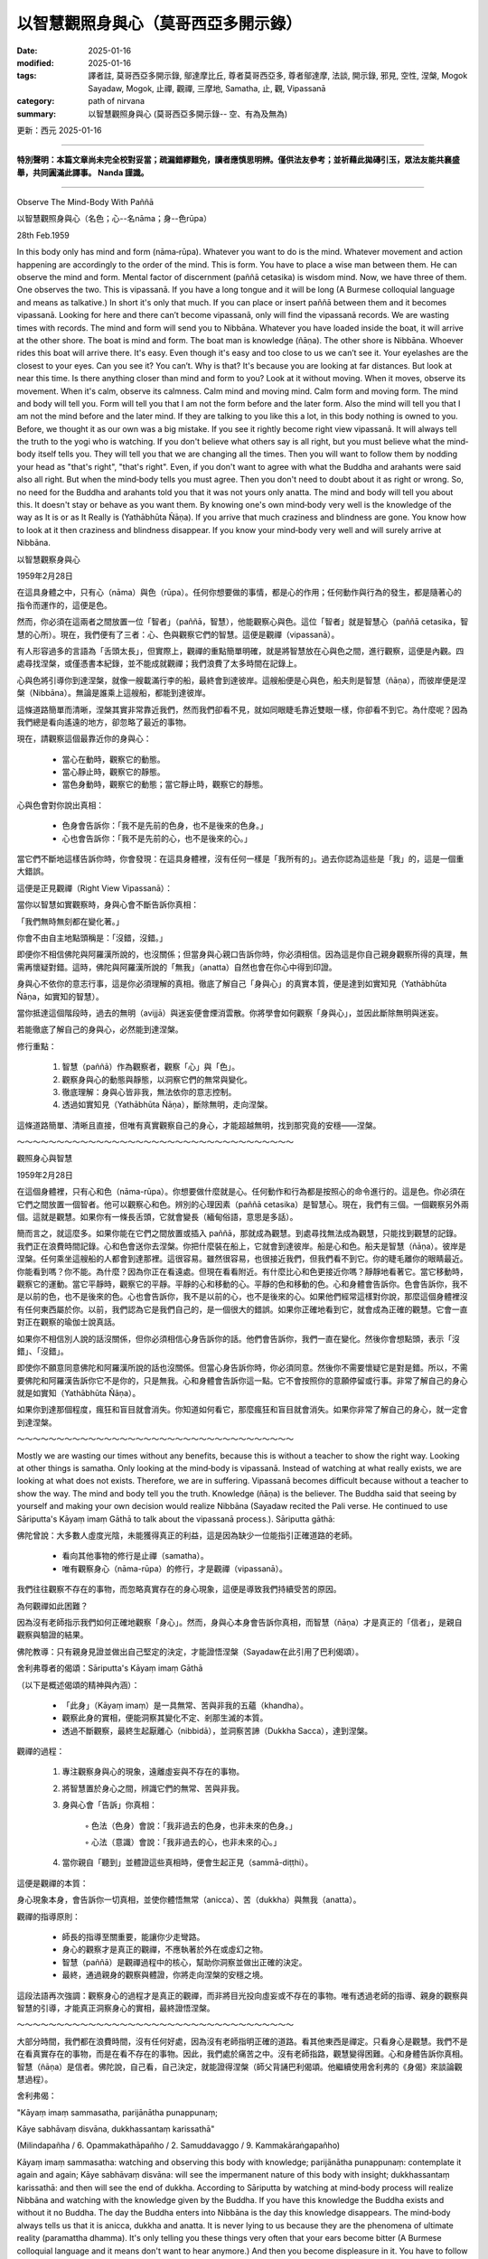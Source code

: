 ==========================================================
以智慧觀照身與心（莫哥西亞多開示錄）
==========================================================

:date: 2025-01-16
:modified: 2025-01-16
:tags: 譯者註, 莫哥西亞多開示錄, 鄔達摩比丘, 尊者莫哥西亞多, 尊者鄔達摩, 法談, 開示錄, 邪見, 空性, 涅槃, Mogok Sayadaw, Mogok, 止禪, 觀禪, 三摩地, Samatha, 止, 觀, Vipassanā
:category: path of nirvana
:summary: 以智慧觀照身與心 (莫哥西亞多開示錄-- 空、有為及無為)

更新：西元 2025-01-16

------

**特別聲明：本篇文章尚未完全校對妥當；疏漏錯繆難免，讀者應慎思明辨。僅供法友參考；並祈藉此拋磚引玉，眾法友能共襄盛舉，共同圓滿此譯事。 Nanda 謹識。**

------

Observe The Mind-Body With Paññā

以智慧觀照身與心（名色；心--名nāma；身--色rūpa）

28th Feb.1959

In this body only has mind and form (nāma‐rūpa). Whatever you want to do is the mind. Whatever movement and action happening are accordingly to the order of the mind. This is form. You have to place a wise man between them. He can observe the mind and form. Mental factor of discernment (paññā cetasika) is wisdom mind. Now, we have three of them. One observes the two. This is vipassanā. If you have a long tongue and it will be long (A Burmese colloquial language and means as talkative.) In short it's only that much. If you can place or insert paññā between them and it becomes vipassanā. Looking for here and there can’t become vipassanā, only will find the vipassanā records. We are wasting times with records. The mind and form will send you to Nibbāna. Whatever you have loaded inside the boat, it will arrive at the other shore. The boat is mind and form. The boat man is knowledge (ñāṇa). The other shore is Nibbāna. Whoever rides this boat will arrive there. It's easy. Even though it's easy and too close to us we can’t see it. Your eyelashes are the closest to your eyes. Can you see it? You can’t. Why is that? It's because you are looking at far distances. But look at near this time. Is there anything closer than mind and form to you? Look at it without moving. When it moves, observe its movement. When it's calm, observe its calmness. Calm mind and moving mind. Calm form and moving form. The mind and body will tell you. Form will tell you that I am not the form before and the later form. Also the mind will tell you that I am not the mind before and the later mind. If they are talking to you like this a lot, in this body nothing is owned to you. Before, we thought it as our own was a big mistake. If you see it rightly become right view vipassanā. It will always tell the truth to the yogi who is watching. If you don't believe what others say is all right, but you must believe what the mind‐body itself tells you. They will tell you that we are changing all the times. Then you will want to follow them by nodding your head as "that's right", "that's right". Even, if you don't want to agree with what the Buddha and arahants were said also all right. But when the mind‐body tells you must agree. Then you don't need to doubt about it as right or wrong. So, no need for the Buddha and arahants told you that it was not yours only anatta. The mind and body will tell you about this. It doesn't stay or behave as you want them. By knowing one's own mind‐body very well is the knowledge of the way as It is or as It Really is (Yathābhūta Ñāṇa). If you arrive that much craziness and blindness are gone. You know how to look at it then craziness and blindness disappear. If you know your mind‐body very well and will surely arrive at Nibbāna.

以智慧觀察身與心

1959年2月28日

在這具身體之中，只有心（nāma）與色（rūpa）。任何你想要做的事情，都是心的作用；任何動作與行為的發生，都是隨著心的指令而運作的，這便是色。

然而，你必須在這兩者之間放置一位「智者」（paññā，智慧），他能觀察心與色。這位「智者」就是智慧心（paññā cetasika，智慧的心所）。現在，我們便有了三者：心、色與觀察它們的智慧。這便是觀禪（vipassanā）。

有人形容過多的言語為「舌頭太長」，但實際上，觀禪的重點簡單明確，就是將智慧放在心與色之間，進行觀察，這便是內觀。四處尋找涅槃，或僅憑書本紀錄，並不能成就觀禪；我們浪費了太多時間在記錄上。

心與色將引導你到達涅槃，就像一艘載滿行李的船，最終會到達彼岸。這艘船便是心與色，船夫則是智慧（ñāṇa），而彼岸便是涅槃（Nibbāna）。無論是誰乘上這艘船，都能到達彼岸。

這條道路簡單而清晰，涅槃其實非常靠近我們，然而我們卻看不見，就如同眼睫毛靠近雙眼一樣，你卻看不到它。為什麼呢？因為我們總是看向遙遠的地方，卻忽略了最近的事物。

現在，請觀察這個最靠近你的身與心：

    • 當心在動時，觀察它的動態。

    • 當心靜止時，觀察它的靜態。

    • 當色身動時，觀察它的動態；當它靜止時，觀察它的靜態。

心與色會對你說出真相：

    • 色身會告訴你：「我不是先前的色身，也不是後來的色身。」

    • 心也會告訴你：「我不是先前的心，也不是後來的心。」

當它們不斷地這樣告訴你時，你會發現：在這具身體裡，沒有任何一樣是「我所有的」。過去你認為這些是「我」的，這是一個重大錯誤。

這便是正見觀禪（Right View Vipassanā）：

當你以智慧如實觀察時，身與心會不斷告訴你真相：

「我們無時無刻都在變化著。」

你會不由自主地點頭稱是：「沒錯，沒錯。」

即便你不相信佛陀與阿羅漢所說的，也沒關係；但當身與心親口告訴你時，你必須相信。因為這是你自己親身觀察所得的真理，無需再懷疑對錯。這時，佛陀與阿羅漢所說的「無我」（anatta）自然也會在你心中得到印證。

身與心不依你的意志行事，這是你必須理解的真相。徹底了解自己「身與心」的真實本質，便是達到如實知見（Yathābhūta Ñāṇa，如實知的智慧）。

當你抵達這個階段時，過去的無明（avijjā）與迷妄便會煙消雲散。你將學會如何觀察「身與心」，並因此斷除無明與迷妄。

若能徹底了解自己的身與心，必然能到達涅槃。

修行重點：

    1. 智慧（paññā）作為觀察者，觀察「心」與「色」。

    2. 觀察身與心的動態與靜態，以洞察它們的無常與變化。

    3. 徹底理解：身與心皆非我，無法依你的意志控制。

    4. 透過如實知見（Yathābhūta Ñāṇa），斷除無明，走向涅槃。

這條道路簡單、清晰且直接，但唯有真實觀察自己的身心，才能超越無明，找到那究竟的安穩——涅槃。

～～～～～～～～～～～～～～～～～～～～～～～～～～～～～～～～～～～

觀照身心與智慧

1959年2月28日

在這個身體裡，只有心和色（nāma-rūpa）。你想要做什麼就是心。任何動作和行為都是按照心的命令進行的。這是色。你必須在它們之間放置一個智者。他可以觀察心和色。辨別的心理因素（paññā cetasika）是智慧心。現在，我們有三個。一個觀察另外兩個。這就是觀慧。如果你有一條長舌頭，它就會變長（緬甸俗語，意思是多話）。

簡而言之，就這麼多。如果你能在它們之間放置或插入 paññā，那就成為觀慧。到處尋找無法成為觀慧，只能找到觀慧的記錄。我們正在浪費時間記錄。心和色會送你去涅槃。你把什麼裝在船上，它就會到達彼岸。船是心和色。船夫是智慧（ñāṇa）。彼岸是涅槃。任何乘坐這艘船的人都會到達那裡。這很容易。雖然很容易，也很接近我們，但我們看不到它。你的睫毛離你的眼睛最近。你能看到嗎？你不能。為什麼？因為你正在看遠處。但現在看看附近。有什麼比心和色更接近你嗎？靜靜地看著它。當它移動時，觀察它的運動。當它平靜時，觀察它的平靜。平靜的心和移動的心。平靜的色和移動的色。心和身體會告訴你。色會告訴你，我不是以前的色，也不是後來的色。心也會告訴你，我不是以前的心，也不是後來的心。如果他們經常這樣對你說，那麼這個身體裡沒有任何東西屬於你。以前，我們認為它是我們自己的，是一個很大的錯誤。如果你正確地看到它，就會成為正確的觀慧。它會一直對正在觀察的瑜伽士說真話。

如果你不相信別人說的話沒關係，但你必須相信心身告訴你的話。他們會告訴你，我們一直在變化。然後你會想點頭，表示「沒錯」、「沒錯」。

即使你不願意同意佛陀和阿羅漢所說的話也沒關係。但當心身告訴你時，你必須同意。然後你不需要懷疑它是對是錯。所以，不需要佛陀和阿羅漢告訴你它不是你的，只是無我。心和身體會告訴你這一點。它不會按照你的意願停留或行事。非常了解自己的身心就是如實知（Yathābhūta Ñāṇa）。

如果你到達那個程度，瘋狂和盲目就會消失。你知道如何看它，那麼瘋狂和盲目就會消失。如果你非常了解自己的身心，就一定會到達涅槃。

～～～～～～～～～～～～～～～～～～～～～～～～～～～～～～～～～～～

Mostly we are wasting our times without any benefits, because this is without a teacher to show the right way. Looking at other things is samatha. Only looking at the mind‐body is vipassanā. Instead of watching at what really exists, we are looking at what does not exists. Therefore, we are in suffering. Vipassanā becomes difficult because without a teacher to show the way. The mind and body tell you the truth. Knowledge (ñāṇa) is the believer. The Buddha said that seeing by yourself and making your own decision would realize Nibbāna (Sayadaw recited the Pali verse. He continued to use Sāriputta's Kāyaṃ imaṃ Gāthā to talk about the vipassanā process.). Sāriputta gāthā:

佛陀曾說：大多數人虛度光陰，未能獲得真正的利益，這是因為缺少一位能指引正確道路的老師。

    • 看向其他事物的修行是止禪（samatha）。

    • 唯有觀察身心（nāma-rūpa）的修行，才是觀禪（vipassanā）。

我們往往觀察不存在的事物，而忽略真實存在的身心現象，這便是導致我們持續受苦的原因。

為何觀禪如此困難？

因為沒有老師指示我們如何正確地觀察「身心」。然而，身與心本身會告訴你真相，而智慧（ñāṇa）才是真正的「信者」，是親自觀察與驗證的結果。

佛陀教導：只有親身見證並做出自己堅定的決定，才能證悟涅槃（Sayadaw在此引用了巴利偈頌）。

舍利弗尊者的偈頌：Sāriputta's Kāyaṃ imaṃ Gāthā

（以下是概述偈頌的精神與內涵）：

    • 「此身」（Kāyaṃ imaṃ）是一具無常、苦與非我的五蘊（khandha）。

    • 觀察此身的實相，便能洞察其變化不定、剎那生滅的本質。

    • 透過不斷觀察，最終生起厭離心（nibbidā），並洞察苦諦（Dukkha Sacca），達到涅槃。

觀禪的過程：

    1. 專注觀察身與心的現象，遠離虛妄與不存在的事物。

    2. 將智慧置於身心之間，辨識它們的無常、苦與非我。

    3. 身與心會「告訴」你真相：

        ◦ 色法（色身）會說：「我非過去的色身，也非未來的色身。」

        ◦ 心法（意識）會說：「我非過去的心，也非未來的心。」

    4. 當你親自「聽到」並體證這些真相時，便會生起正見（sammā-diṭṭhi）。

這便是觀禪的本質：

身心現象本身，會告訴你一切真相，並使你體悟無常（anicca）、苦（dukkha）與無我（anatta）。

觀禪的指導原則：

    • 師長的指導至關重要，能讓你少走彎路。

    • 身心的觀察才是真正的觀禪，不應執著於外在或虛幻之物。

    • 智慧（paññā）是觀禪過程中的核心，幫助你洞察並做出正確的決定。

    • 最終，通過親身的觀察與體證，你將走向涅槃的安穩之境。

這段法語再次強調：觀察身心的過程才是真正的觀禪，而非將目光投向虛妄或不存在的事物。唯有透過老師的指導、親身的觀察與智慧的引導，才能真正洞察身心的實相，最終證悟涅槃。

～～～～～～～～～～～～～～～～～～～～～～～～～～～～～～～～～～～

大部分時間，我們都在浪費時間，沒有任何好處，因為沒有老師指明正確的道路。看其他東西是禪定。只看身心是觀慧。我們不是在看真實存在的事物，而是在看不存在的事物。因此，我們處於痛苦之中。沒有老師指路，觀慧變得困難。心和身體告訴你真相。智慧（ñāṇa）是信者。佛陀說，自己看，自己決定，就能證得涅槃（師父背誦巴利偈頌。他繼續使用舍利弗的《身偈》來談論觀慧過程）。

舍利弗偈：

"Kāyaṃ imaṃ sammasatha, parijānātha punappunaṃ;

Kāye sabhāvaṃ disvāna, dukkhassantaṃ karissathā"

(Milindapañha / 6. Opammakathāpañho / 2. Samuddavaggo / 9. Kammakāraṅgapañho)

Kāyaṃ imaṃ sammasatha: watching and observing this body with knowledge; parijānātha punappunaṃ: contemplate it again and again; Kāye sabhāvaṃ disvāna: will see the impermanent nature of this body with insight; dukkhassantaṃ karissathā: and then will see the end of dukkha. According to Sāriputta by watching at mind‐body process will realize Nibbāna and watching with the knowledge given by the Buddha. If you have this knowledge the Buddha exists and without it no Buddha. The day the Buddha enters into Nibbāna is the day this knowledge disappears. The mind‐body always tells us that it is anicca, dukkha and anatta. It is never lying to us because they are the phenomena of ultimate reality (paramattha dhamma). It's only telling you these things very often that your ears become bitter (A Burmese colloquial language and it means don't want to hear anymore.) And then you become displeasure in it. You have to follow the khandhas to the end. Watching and observing to the end of it. After arriving at the knowledge of not wanting, all the dying process (anicca or dukkha) disappear. The bad things disappear and the good one appears. Impermanence, suffering and loathsome (anicca, dukkha, asubha) disappear and Nibbāna appears. The reason of you can’t see the three universal characteristics (i.e., anicca, dukkha, anatta) and Nibbāna is looking at the mind‐body with the eyes given by the people of the world. With the eye given by the Buddha you will sure to see it.

「Kāyaṃ imaṃ sammasatha, parijānātha punappunaṃ;

Kāye sabhāvaṃ disvāna, dukkhassantaṃ karissathā」

（出自《彌蘭王問經》（Milindapañha）/ 譬喻品 / 海洋章 / 業務行問）

偈頌解釋

    1. Kāyaṃ imaṃ sammasatha：以智慧觀察與審察這具身體（身心）。

    2. Parijānātha punappunaṃ：反覆地、不斷地進行觀察與審察。

    3. Kāye sabhāvaṃ disvāna：通過內觀，洞察到這具身體的本質，即其無常（anicca）的真相。

    4. Dukkhassantaṃ karissathā：最終，通過這樣的洞察與智慧，將終結苦（Dukkha），實現涅槃。

舍利弗尊者的教導

根據舍利弗尊者，若能觀察身心過程（nāma-rūpa），並以佛陀所傳授的智慧進行觀察，便能證悟涅槃。

    • 佛陀的智慧眼：如果你具備這種智慧，那麼佛陀便仍然「存在」；若沒有這種智慧，佛陀便「不在」。當佛陀入涅槃的那一天，這種智慧也隨之消失於世間。

身心所揭示的真相

身與心（nāma-rūpa）不斷向我們揭示其本質：

    • 無常（anicca）：變化不定，剎那生滅。

    • 苦（dukkha）：不穩定、不圓滿，帶來苦迫。

    • 無我（anatta）：無法控制，並非「我」或「我的」。

這些都是究竟真相（paramattha dhamma），它們從未欺騙我們。身心總是在告訴我們這些真相，但我們的耳朵聽得厭煩（苦悶），甚至不願再聽（這是緬甸俗語，表示不耐煩）。

如何修行？

    1. 跟隨五蘊到終點：不斷觀察身心的變化，直至其終結。

    2. 當你達到不再渴求（not wanting）的智慧階段，所有的生滅過程（即無常與苦）便會消失。

    3. 壞的事物消失，好的事物顯現：

        ◦ 無常（anicca）、苦（dukkha）、不淨（asubha）將消失。

        ◦ 涅槃（Nibbāna）將顯現。

阻礙你見到真相的原因

你之所以無法看到三法印（無常、苦、無我）和涅槃，是因為你用的是世俗之眼去觀察身心，而非佛陀賜予的智慧之眼。

唯有以佛陀所教導的智慧之眼，才能真正洞察：

    1. 身心的無常（anicca）。

    2. 生起對無常的厭離（nibbidā）。

    3. 證悟涅槃，終結一切苦。


修行重點總結

    1. 以智慧觀察身心，反覆深入洞察，直至徹底體會身心的無常、苦與無我。

    2. 徹底放下對身心的執著，達到不再渴求的境界，五蘊的生滅過程自然止息。

    3. 當所有的無常與苦消失時，涅槃便會顯現。

    4. 以佛陀的智慧眼觀察，而非世俗之眼，才能真正洞察真理，走向解脫。

唯有如此，才能抵達涅槃的安穩與終極樂，徹底解脫輪迴之苦。

～～～～～～～～～～～～～～～～～～～～～～～～～～～～～～～～～～～

“Kāyaṃ imaṃ sammasatha, parijānātha punappunaṃ; Kāye sabhāvaṃ disvāna, dukkhassantaṃ karissathā” （Milindapañha / 6. Opammakathāpañho / 2. Samuddavaggo / 9. Kammakāraṅgapañho） 

Kāyaṃ imaṃ sammasatha：以智慧觀察和觀察這個身體； 

parijānātha punappunaṃ：反覆思考它； 

Kāye sabhāvaṃ disvāna：以洞察力看到這個身體的無常性質； dukkhassantaṃ karissathā：然後會看到苦的終結。 

根據舍利弗的說法，通過觀察心身過程，並以佛陀給予的智慧觀察，就能證悟涅槃。如果你有這種智慧，佛陀就存在，沒有它，就沒有佛陀。佛陀入涅槃的那一天，就是這種智慧消失的那一天。心身總是告訴我們它是無常、苦、無我。它從不對我們撒謊，因為它們是究極真實（paramattha dhamma）的現象。它只是經常告訴你這些事情，你的耳朵變得苦惱（緬甸俗語，意思是不想再聽了）。然後你對它感到不愉快。你必須跟隨五蘊到盡頭。觀察和觀察到它的盡頭。到達不想的知識後，所有的死亡過程（無常或苦）都消失了。壞事消失了，好事出現了。無常、苦、醜陋（anicca、dukkha、asubha）消失，涅槃出現。你不能看到三法印（即無常、苦、無我）和涅槃的原因，是因為你用世人的眼睛看身心。用佛陀給予的眼睛，你一定會看到它。 

------

更新：西元 2025-01-16

------

譯自 `英譯文 <{filename}../dhamma-talks-by-mogok-sayadaw/pt01-11-observe-the-mind-body-with-panna%zh.rst>`__
~~~~~~~~~~~~~~~~~~~~~~~~~~~~~~~~~~~~~~~~~~~~~~~~~~~~~~~~~~~~~~~~~~~~~~~~~~~~~~~~~~~~~~~~~~~~~~~~~~~~~~~~~~~~~~~~~~~~~~~~~~~~~~~~~~~~~~~~~~~~~~~~~~~~~~~~~~~~~

- `第 1 部目錄 <{filename}pt01-content-of-part01-han%zh.rst>`_ 

- 《莫哥西亞多開示錄》 `目錄 <{filename}content-of-dhamma-talks-by-mogok-sayadaw-han%zh.rst>`__ 

- 尊者 鄔達摩比丘出版品 `目錄 <{filename}../publication-of-ven-uttamo-han%zh.rst>`__ 

..
  2025-01-16  create rst